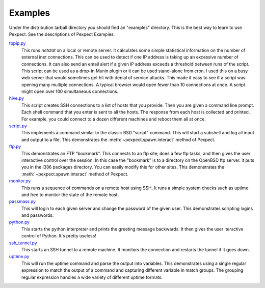 Examples
========

Under the distribution tarball directory you should find an "examples" directory.
This is the best way to learn to use Pexpect. See the descriptions of Pexpect
Examples.

`topip.py <https://github.com/pexpect/pexpect/blob/master/examples/topip.py>`_
  This runs `netstat` on a local or remote server. It calculates some simple
  statistical information on the number of external inet connections. This can
  be used to detect if one IP address is taking up an excessive number of
  connections. It can also send an email alert if a given IP address exceeds a
  threshold between runs of the script. This script can be used as a drop-in
  Munin plugin or it can be used stand-alone from cron. I used this on a busy
  web server that would sometimes get hit with denial of service attacks. This
  made it easy to see if a script was opening many multiple connections. A
  typical browser would open fewer than 10 connections at once. A script might
  open over 100 simultaneous connections.

`hive.py <https://github.com/pexpect/pexpect/blob/master/examples/hive.py>`_
  This script creates SSH connections to a list of hosts that you provide.
  Then you are given a command line prompt. Each shell command that you
  enter is sent to all the hosts. The response from each host is collected
  and printed. For example, you could connect to a dozen different
  machines and reboot them all at once.

`script.py <https://github.com/pexpect/pexpect/blob/master/examples/script.py>`_
  This implements a command similar to the classic BSD "script" command.
  This will start a subshell and log all input and output to a file.
  This demonstrates the :meth:`~pexpect.spawn.interact` method of Pexpect.

`ftp.py <https://github.com/pexpect/pexpect/blob/master/examples/ftp.py>`_
  This demonstrates an FTP "bookmark". This connects to an ftp site;
  does a few ftp tasks; and then gives the user interactive control over
  the session. In this case the "bookmark" is to a directory on the
  OpenBSD ftp server. It puts you in the i386 packages directory. You
  can easily modify this for other sites. This demonstrates the
  :meth:`~pexpect.spawn.interact` method of Pexpect.

`monitor.py <https://github.com/pexpect/pexpect/blob/master/examples/monitor.py>`_
  This runs a sequence of commands on a remote host using SSH. It runs a
  simple system checks such as uptime and free to monitor the state of
  the remote host.

`passmass.py <https://github.com/pexpect/pexpect/blob/master/examples/passmass.py>`_
  This will login to each given server and change the password of the
  given user. This demonstrates scripting logins and passwords.

`python.py <https://github.com/pexpect/pexpect/blob/master/examples/python.py>`_
  This starts the python interpreter and prints the greeting message
  backwards. It then gives the user iteractive control of Python. It's
  pretty useless!

`ssh_tunnel.py <https://github.com/pexpect/pexpect/blob/master/examples/ssh_tunnel.py>`_
  This starts an SSH tunnel to a remote machine. It monitors the
  connection and restarts the tunnel if it goes down.

`uptime.py <https://github.com/pexpect/pexpect/blob/master/examples/uptime.py>`_
  This will run the uptime command and parse the output into variables.
  This demonstrates using a single regular expression to match the
  output of a command and capturing different variable in match groups.
  The grouping regular expression handles a wide variety of different
  uptime formats. 
